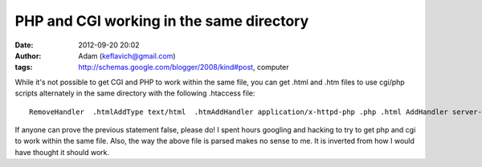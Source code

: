 PHP and CGI working in the same directory
#########################################
:date: 2012-09-20 20:02
:author: Adam (keflavich@gmail.com)
:tags: http://schemas.google.com/blogger/2008/kind#post, computer

.. raw:: html

   <p>

While it's not possible to get CGI and PHP to work within the same file,
you can get .html and .htm files to use cgi/php scripts alternately in
the same directory with the following .htaccess file:

::

    RemoveHandler  .htmlAddType text/html  .htmAddHandler application/x-httpd-php .php .html AddHandler server-parsed .htm .html 

If anyone can prove the previous statement false, please do! I spent
hours googling and hacking to try to get php and cgi to work within the
same file.
Also, the way the above file is parsed makes no sense to me. It is
inverted from how I would have thought it should work.

.. raw:: html

   </p>

